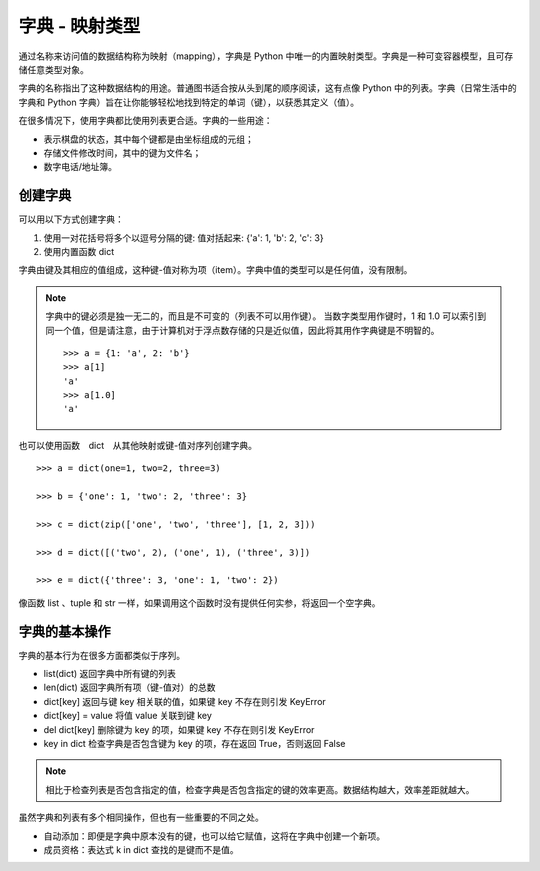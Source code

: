 字典 - 映射类型
####################################

通过名称来访问值的数据结构称为映射（mapping），字典是 Python 中唯一的内置映射类型。字典是一种可变容器模型，且可存储任意类型对象。

字典的名称指出了这种数据结构的用途。普通图书适合按从头到尾的顺序阅读，这有点像 Python 中的列表。字典（日常生活中的字典和 Python 字典）旨在让你能够轻松地找到特定的单词（键），以获悉其定义（值）。

在很多情况下，使用字典都比使用列表更合适。字典的一些用途：

* 表示棋盘的状态，其中每个键都是由坐标组成的元组；
* 存储文件修改时间，其中的键为文件名；
* 数字电话/地址簿。


创建字典
************************************

可以用以下方式创建字典：

1. 使用一对花括号将多个以逗号分隔的键: 值对括起来: {'a': 1, 'b': 2, 'c': 3}
2. 使用内置函数 dict

字典由键及其相应的值组成，这种键-值对称为项（item）。字典中值的类型可以是任何值，没有限制。

.. note::

    字典中的键必须是独一无二的，而且是不可变的（列表不可以用作键）。 当数字类型用作键时，1 和 1.0 可以索引到同一个值，但是请注意，由于计算机对于浮点数存储的只是近似值，因此将其用作字典键是不明智的。

    ::

        >>> a = {1: 'a', 2: 'b'}
        >>> a[1]
        'a'
        >>> a[1.0]
        'a'


也可以使用函数　dict　从其他映射或键-值对序列创建字典。

.. highlight:: none

::

    >>> a = dict(one=1, two=2, three=3)

    >>> b = {'one': 1, 'two': 2, 'three': 3}

    >>> c = dict(zip(['one', 'two', 'three'], [1, 2, 3]))

    >>> d = dict([('two', 2), ('one', 1), ('three', 3)])

    >>> e = dict({'three': 3, 'one': 1, 'two': 2})

像函数 list 、tuple 和 str 一样，如果调用这个函数时没有提供任何实参，将返回一个空字典。


字典的基本操作
************************************

字典的基本行为在很多方面都类似于序列。

* list(dict)  返回字典中所有键的列表
* len(dict)  返回字典所有项（键-值对）的总数
* dict[key]  返回与键 key 相关联的值，如果键 key 不存在则引发 KeyError
* dict[key] = value  将值 value 关联到键 key
* del dict[key]  删除键为 key 的项，如果键 key 不存在则引发 KeyError
* key in dict  检查字典是否包含键为 key 的项，存在返回 True，否则返回 False

.. note::

    相比于检查列表是否包含指定的值，检查字典是否包含指定的键的效率更高。数据结构越大，效率差距就越大。

虽然字典和列表有多个相同操作，但也有一些重要的不同之处。

* 自动添加：即便是字典中原本没有的键，也可以给它赋值，这将在字典中创建一个新项。
* 成员资格：表达式 k in dict 查找的是键而不是值。
